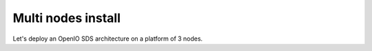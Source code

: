===================
Multi nodes install
===================

Let's deploy an OpenIO SDS architecture on a platform of 3 nodes.
